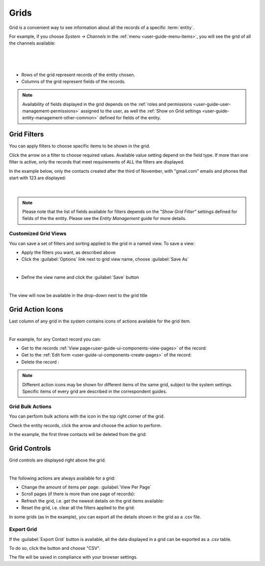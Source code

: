 .. _user-guide-ui-components-grids:
    
Grids
=====

Grid is a convenient way to see information about all the records of a specific :term:`entity`.

For example, if you choose *System → Channels* in the :ref:`menu <user-guide-menu-items>`, you will see the grid of all 
the channels available:

      |
  
.. image:: ./img/ui_components/grid.png

|

- Rows of the grid represent records of the entity chosen.

- Columns of the grid represent fields of the records.

.. note::

    Availability of fields displayed in the grid depends on the 
    :ref:`roles and permissions <user-guide-user-management-permissions>` assigned to the user, as well the 
    :ref:`Show on Grid settings <user-guide-entity-management-other-common>` defined for fields of the entity. 
    

.. _user-guide-ui-components-grid-filters:
    
Grid Filters
------------

You can apply filters to choose specific items to be shown in the grid. 

Click the arrow on a filter to choose required values. Available value setting depend on the field type. If more than 
one filter is active, only the records that meet requirements of ALL the filters are displayed.
  
In the example below, only the contacts created after the third of November, with "gmail.com" emails and phones that 
start with 123 are displayed:

      |
  
.. image:: ./img/ui_components/filters.png

.. note::

    Please note that the list of fields available for filters depends on the  *"Show Grid Filter"* settings defined for 
    fields of the the entity. Please see the *Entity Management* guide for more details.    


.. _user-guide-ui-components-grid-customized:

Customized Grid Views
^^^^^^^^^^^^^^^^^^^^^

You can save a set of filters and sorting applied to the grid in a named view.
To save a view:

- Apply the filters you want, as described above

- Click the :guilabel:`Options` link next to grid view name, choose :guilabel:`Save As` 

.. image:: ./img/ui_components/custom_view_1.png

|

- Define the view name and click the :guilabel:`Save` button

.. image:: ./img/ui_components/custom_view_2.png

|

The view will now be available in the drop-down next to the grid title

.. image:: ./img/ui_components/custom_view_3.png
    

.. _user-guide-ui-components-grid-action-icons:

Grid Action Icons
-----------------

Last column of any grid in the system contains icons of actions available for the grid item. 

.. image:: ./img/ui_components/action_icons.png

|
  
For example, for any Contact record you can:

- Get to the records :ref:`View page<user-guide-ui-components-view-pages>` of the record: |IcView|

- Get to the :ref:`Edit form <user-guide-ui-components-create-pages>` of the record: |IcEdit|

- Delete the record :|IcDelete|

.. note::

    Different action icons may be shown for different items of the same grid, subject to the system 
    settings. Specific items of every grid are described in the correspondent guides.


.. _user-guide-ui-components-grid-bulk-action:

Grid Bulk Actions
^^^^^^^^^^^^^^^^^

You can perform bulk actions with the |IcBulk| icon in the top right corner of the grid. 

Check the entity records, click the arrow and choose the action to perform.

In the example, the first three contacts will be deleted from the grid:

.. image:: ./img/ui_components/grid_bulk_actions.png


.. _user-guide-ui-components-grid-action-buttons:

Grid Controls
-------------

Grid controls are displayed right above the grid.

.. image:: ./img/ui_components/grid_action_buttons.png

|

The following actions are always available for a grid:

- Change the amount of items per page: :guilabel:`View Per Page`

- Scroll pages (if there is more than one page of records): |ScrollPage|

- Refresh the grid, i.e. get the newest details on the grid items available: |BRefresh|

- Reset the grid, i.e. clear all the filters applied to the grid: |BReset|

In some grids (as in the example), you can export all the details shown in the grid as a .csv file.


.. _user-guide-ui-components-grid-action-buttons-export:

Export Grid
^^^^^^^^^^^

If the :guilabel:`Export Grid` button is available, all the data displayed in a grid can be exported as a .csv table. 

To do so, click the button and choose "CSV".

.. image:: ./img/ui_components/export_grid.png

The file will be saved in compliance with your browser settings.


.. |IcDelete| image:: ./img/buttons/IcDelete.png
   :align: middle

.. |IcEdit| image:: ./img/buttons/IcEdit.png
   :align: middle

.. |IcView| image:: ./img/buttons/IcView.png
   :align: middle
   
.. |IcBulk| image:: ./img/buttons/IcBulk.png
   :align: middle
   
.. |ScrollPage| image:: ./img/buttons/scroll_page.png
   :align: middle
   
.. |BRefresh| image:: ./img/buttons/BRefresh.png
   :align: middle
   
.. |BReset| image:: ./img/buttons/BReset.png
   :align: middle